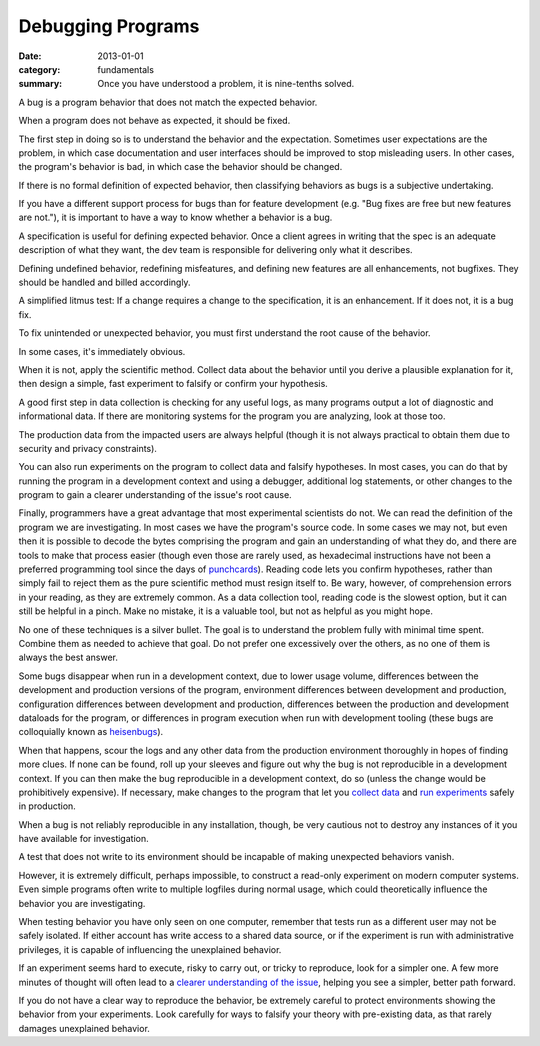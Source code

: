 Debugging Programs
------------------

:date: 2013-01-01
:category: fundamentals
:summary: Once you have understood a problem, it is nine-tenths solved.

.. TODO Break this essay into pieces. It's getting large and unwieldy.

.. TODO Consider extracting bug definition out to a core definitions doc for
   workflow?

A bug is a program behavior that does not match the expected behavior.

.. TODO Link 'behave as expected' to an appropriate essay, maybe something
   about gathering requirements and how what devs and normals expect are often
   quite different.

When a program does not behave as expected, it should be fixed.

The first step in doing so is to understand the behavior and the expectation.
Sometimes user expectations are the problem, in which case documentation and
user interfaces should be improved to stop misleading users. In other cases,
the program's behavior is bad, in which case the behavior should be changed.

If there is no formal definition of expected behavior, then classifying
behaviors as bugs is a subjective undertaking.

If you have a different support process for bugs than for feature development
(e.g. "Bug fixes are free but new features are not."), it is important to have
a way to know whether a behavior is a bug.

A specification is useful for defining expected behavior. Once a client agrees
in writing that the spec is an adequate description of what they want, the dev
team is responsible for delivering only what it describes.

Defining undefined behavior, redefining misfeatures, and defining new features
are all enhancements, not bugfixes. They should be handled and billed
accordingly.

A simplified litmus test: If a change requires a change to the specification,
it is an enhancement. If it does not, it is a bug fix.

To fix unintended or unexpected behavior, you must first understand the root
cause of the behavior.

In some cases, it's immediately obvious.

.. TODO Expound on 'collecting data'. There are many ways to do it in software.

When it is not, apply the scientific method. Collect data about the behavior
until you derive a plausible explanation for it, then design a simple, fast
experiment to falsify or confirm your hypothesis.

A good first step in data collection is checking for any useful logs, as many
programs output a lot of diagnostic and informational data. If there are
monitoring systems for the program you are analyzing, look at those too.

The production data from the impacted users are always helpful (though it is not
always practical to obtain them due to security and privacy constraints).

You can also run experiments on the program to collect data and falsify
hypotheses. In most cases, you can do that by running the program in a
development context and using a debugger, additional log statements, or other
changes to the program to gain a clearer understanding of the issue's root
cause.

Finally, programmers have a great advantage that most experimental scientists
do not. We can read the definition of the program we are investigating. In most
cases we have the program's source code. In some cases we may not, but even
then it is possible to decode the bytes comprising the program and gain an
understanding of what they do, and there are tools to make that process easier
(though even those are rarely used, as hexadecimal instructions have not been a
preferred programming tool since the days of `punchcards`_). Reading code lets
you confirm hypotheses, rather than simply fail to reject them as the pure
scientific method must resign itself to. Be wary, however, of comprehension
errors in your reading, as they are extremely common. As a data collection
tool, reading code is the slowest option, but it can still be helpful in a
pinch. Make no mistake, it is a valuable tool, but not as helpful as you might
hope.

No one of these techniques is a silver bullet. The goal is to understand the
problem fully with minimal time spent. Combine them as needed to achieve that
goal. Do not prefer one excessively over the others, as no one of them is
always the best answer.

.. TODO Figure out if these are all the reasons a bug may disappear in dev.

Some bugs disappear when run in a development context, due to lower usage
volume, differences between the development and production versions of the
program, environment differences between development and production,
configuration differences between development and production, differences
between the production and development dataloads for the program, or
differences in program execution when run with development tooling (these bugs
are colloquially known as `heisenbugs`_).

.. TODO Find more conceptual links for `collect data` and `run experiments`.
   statsd and Scientist seem like fine tools but I've not actually had the
   pleasure of using them, and I'm more interested in the abstract concepts
   than I am in the specific tools.

When that happens, scour the logs and any other data from the production
environment thoroughly in hopes of finding more clues. If none can be found,
roll up your sleeves and figure out why the bug is not reproducible in a
development context. If you can then make the bug reproducible in a development
context, do so (unless the change would be prohibitively expensive). If
necessary, make changes to the program that let you `collect data`_ and `run
experiments`_ safely in production.

When a bug is not reliably reproducible in any installation, though, be very
cautious not to destroy any instances of it you have available for
investigation.

A test that does not write to its environment should be incapable of making
unexpected behaviors vanish.

However, it is extremely difficult, perhaps impossible, to construct a
read-only experiment on modern computer systems. Even simple programs often
write to multiple logfiles during normal usage, which could theoretically
influence the behavior you are investigating.

When testing behavior you have only seen on one computer, remember that tests
run as a different user may not be safely isolated. If either account has write
access to a shared data source, or if the experiment is run with administrative
privileges, it is capable of influencing the unexplained behavior.

If an experiment seems hard to execute, risky to carry out, or tricky to
reproduce, look for a simpler one. A few more minutes of thought will often
lead to a `clearer understanding of the issue`_, helping you see a simpler,
better path forward.

If you do not have a clear way to reproduce the behavior, be extremely careful
to protect environments showing the behavior from your experiments. Look
carefully for ways to falsify your theory with pre-existing data, as that
rarely damages unexplained behavior.

.. _punchcards: https://en.wikipedia.org/wiki/Punched_card
.. _heisenbugs: https://en.wikipedia.org/wiki/Heisenbug
.. _collect data: https://github.com/statsd/statsd
.. _run experiments: https://github.com/github/scientist#alternatives
.. _clearer understanding of the issue: /understanding-problems.html
